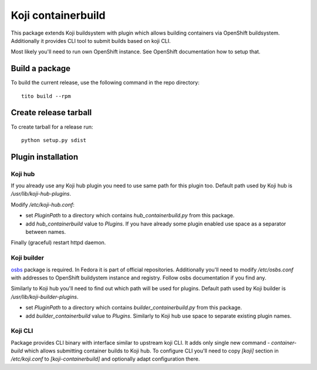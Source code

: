 Koji containerbuild
===================

This package extends Koji buildsystem with plugin which allows building
containers via OpenShift buildsystem. Additionally it provides CLI tool to
submit builds based on koji CLI.

Most likely you'll need to run own OpenShift instance. See OpenShift
documentation how to setup that.

Build a package
---------------

To build the current release, use the following command in the repo directory::

  tito build --rpm

Create release tarball
----------------------

To create tarball for a release run::

  python setup.py sdist


Plugin installation
-------------------

Koji hub
~~~~~~~~

If you already use any Koji hub plugin you need to use same path for this
plugin too. Default path used by Koji hub is `/usr/lib/koji-hub-plugins`.

Modify `/etc/koji-hub.conf`:

* set `PluginPath` to a directory which contains `hub_containerbuild.py` from this
  package.

* add `hub_containerbuild` value to `Plugins`. If you have already some plugin
  enabled use space as a separator between names.

Finally (graceful) restart httpd daemon.

Koji builder
~~~~~~~~~~~~

`osbs <https://github.com/DBuildService/osbs>`_ package is required. In Fedora it
is part of official repositories. Additionally you'll need to modify
`/etc/osbs.conf` with addresses to OpenShift buildystem instance and registry.
Follow osbs documentation if you find any.

Similarly to Koji hub you'll need to find out which path will be used for
plugins. Default path used by Koji builder is `/usr/lib/koji-builder-plugins`.

* set `PluginPath` to a directory which contains `builder_containerbuild.py` from
  this package.

* add `builder_containerbuild` value to `Plugins`. Similarly to Koji hub use space
  to separate existing plugin names.

Koji CLI
~~~~~~~~

Package provides CLI binary with interface similar to upstream koji CLI. It
adds only single new command - `container-build` which allows submitting container
builds to Koji hub. To configure CLI you'll need to copy `[koji]` section in
`/etc/koji.conf` to `[koji-containerbuild]` and optionally adapt configuration
there. 
